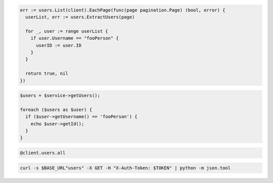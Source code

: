 .. code-block:: csharp

.. code-block:: go

  err := users.List(client).EachPage(func(page pagination.Page) (bool, error) {
    userList, err := users.ExtractUsers(page)

    for _, user := range userList {
      if user.Username == "fooPerson" {
        userID := user.ID
      }
    }

    return true, nil
  })

.. code-block:: java

.. code-block:: javascript

.. code-block:: php

  $users = $service->getUsers();

  foreach ($users as $user) {
    if ($user->getUsername() == 'fooPerson') {
      echo $user->getId();
    }
  }

.. code-block:: python

.. code-block:: ruby

  @client.users.all

.. code-block:: sh

  curl -s $BASE_URL"users" -X GET -H "X-Auth-Token: $TOKEN" | python -m json.tool
